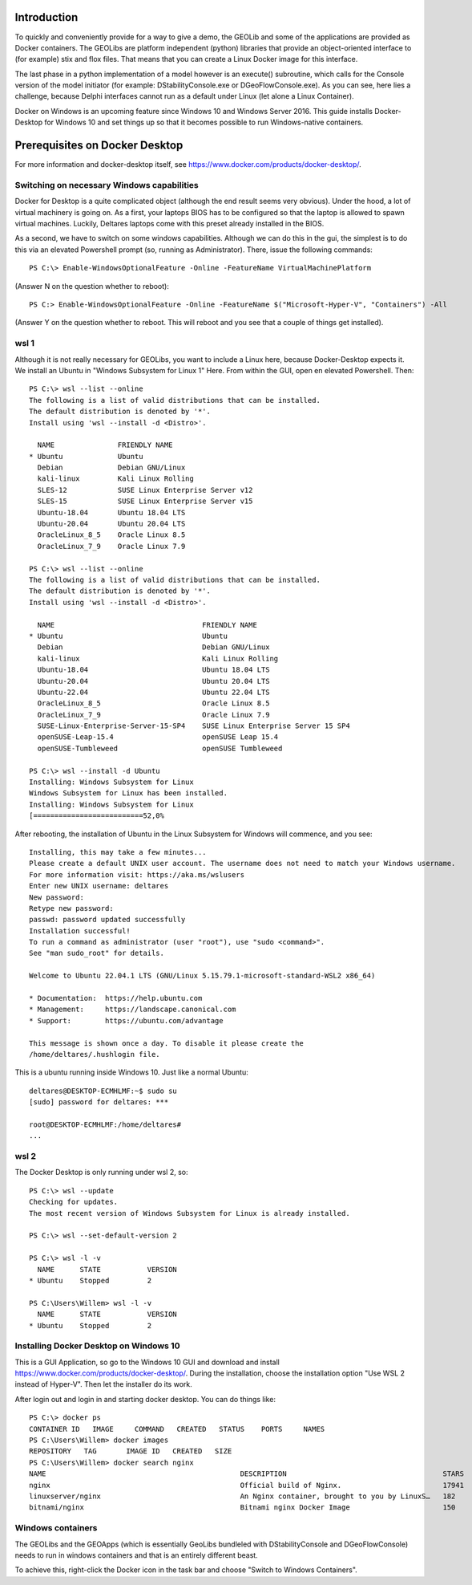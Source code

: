 .. _docker-desktop:

Introduction
============

To quickly and conveniently provide for a way to give a demo, the GEOLib and some of the applications are provided as Docker containers. 
The GEOLibs are platform independent (python) libraries that provide an object-oriented interface to (for example) stix and flox files. That means that you can
create a Linux Docker image for this interface.

The last phase in a python implementation of a model however is an execute() subroutine, which calls for the Console version of the model initiator (for example:
DStabilityConsole.exe or DGeoFlowConsole.exe). As you can see, here lies a challenge, because Delphi interfaces cannot run as a default under Linux (let alone
a Linux Container).

Docker on Windows is an upcoming feature since Windows 10 and Windows Server 2016. This guide installs Docker-Desktop for Windows 10 and set things up so that 
it becomes possible to run Windows-native containers.

Prerequisites on Docker Desktop
===============================

For more information and docker-desktop itself, see https://www.docker.com/products/docker-desktop/.

Switching on necessary Windows capabilities
-------------------------------------------

Docker for Desktop is a quite complicated object (although the end result seems very obvious). Under the hood, a lot of virtual machinery
is going on. As a first, your laptops BIOS has to be configured so that the laptop is allowed to spawn virtual machines. Luckily, Deltares
laptops come with this preset already installed in the BIOS. 

As a second, we have to switch on some windows capabilities. Although we can do this in the gui, the simplest is to do this via an elevated
Powershell prompt (so, running as Administrator). There, issue the following commands::

  PS C:\> Enable-WindowsOptionalFeature -Online -FeatureName VirtualMachinePlatform

(Answer N on the question whether to reboot)::

  PS C:> Enable-WindowsOptionalFeature -Online -FeatureName $("Microsoft-Hyper-V", "Containers") -All

(Answer Y on the question whether to reboot. This will reboot and you see that a couple of things get installed).


wsl 1
-----

Although it is not really necessary for GEOLibs, you want to include a Linux here, because Docker-Desktop expects it. We install an Ubuntu 
in "Windows Subsystem for Linux 1" Here. From within the GUI, open en elevated Powershell. Then::

  PS C:\> wsl --list --online
  The following is a list of valid distributions that can be installed.
  The default distribution is denoted by '*'.
  Install using 'wsl --install -d <Distro>'.

    NAME               FRIENDLY NAME
  * Ubuntu             Ubuntu
    Debian             Debian GNU/Linux
    kali-linux         Kali Linux Rolling
    SLES-12            SUSE Linux Enterprise Server v12
    SLES-15            SUSE Linux Enterprise Server v15
    Ubuntu-18.04       Ubuntu 18.04 LTS
    Ubuntu-20.04       Ubuntu 20.04 LTS
    OracleLinux_8_5    Oracle Linux 8.5
    OracleLinux_7_9    Oracle Linux 7.9
  
  PS C:\> wsl --list --online
  The following is a list of valid distributions that can be installed.
  The default distribution is denoted by '*'.
  Install using 'wsl --install -d <Distro>'.

    NAME                                   FRIENDLY NAME
  * Ubuntu                                 Ubuntu
    Debian                                 Debian GNU/Linux
    kali-linux                             Kali Linux Rolling
    Ubuntu-18.04                           Ubuntu 18.04 LTS
    Ubuntu-20.04                           Ubuntu 20.04 LTS
    Ubuntu-22.04                           Ubuntu 22.04 LTS
    OracleLinux_8_5                        Oracle Linux 8.5
    OracleLinux_7_9                        Oracle Linux 7.9
    SUSE-Linux-Enterprise-Server-15-SP4    SUSE Linux Enterprise Server 15 SP4
    openSUSE-Leap-15.4                     openSUSE Leap 15.4
    openSUSE-Tumbleweed                    openSUSE Tumbleweed

  PS C:\> wsl --install -d Ubuntu
  Installing: Windows Subsystem for Linux
  Windows Subsystem for Linux has been installed.
  Installing: Windows Subsystem for Linux
  [==========================52,0%

After rebooting, the installation of Ubuntu in the Linux Subsystem for Windows will commence, and you see::

  Installing, this may take a few minutes...
  Please create a default UNIX user account. The username does not need to match your Windows username.
  For more information visit: https://aka.ms/wslusers
  Enter new UNIX username: deltares
  New password:
  Retype new password:
  passwd: password updated successfully
  Installation successful!
  To run a command as administrator (user "root"), use "sudo <command>".
  See "man sudo_root" for details.

  Welcome to Ubuntu 22.04.1 LTS (GNU/Linux 5.15.79.1-microsoft-standard-WSL2 x86_64)

  * Documentation:  https://help.ubuntu.com
  * Management:     https://landscape.canonical.com
  * Support:        https://ubuntu.com/advantage

  This message is shown once a day. To disable it please create the
  /home/deltares/.hushlogin file.

This is a ubuntu running inside Windows 10. Just like a normal Ubuntu::

  deltares@DESKTOP-ECMHLMF:~$ sudo su
  [sudo] password for deltares: ***

  root@DESKTOP-ECMHLMF:/home/deltares#
  ...


wsl 2
-----

The Docker Desktop is only running under wsl 2, so::

  PS C:\> wsl --update
  Checking for updates.
  The most recent version of Windows Subsystem for Linux is already installed.

  PS C:\> wsl --set-default-version 2

  PS C:\> wsl -l -v
    NAME      STATE           VERSION
  * Ubuntu    Stopped         2

  PS C:\Users\Willem> wsl -l -v
    NAME      STATE           VERSION
  * Ubuntu    Stopped         2


Installing Docker Desktop on Windows 10
---------------------------------------

This is a GUI Application, so go to the Windows 10 GUI and download and install https://www.docker.com/products/docker-desktop/. During 
the installation, choose the installation option "Use WSL 2 instead of Hyper-V". Then let the installer do its work.

After login out and login in and starting docker desktop. You can do things like::

  PS C:\> docker ps
  CONTAINER ID   IMAGE     COMMAND   CREATED   STATUS    PORTS     NAMES
  PS C:\Users\Willem> docker images
  REPOSITORY   TAG       IMAGE ID   CREATED   SIZE
  PS C:\Users\Willem> docker search nginx
  NAME                                              DESCRIPTION                                     STARS     OFFICIAL   AUTOMATED
  nginx                                             Official build of Nginx.                        17941     [OK]
  linuxserver/nginx                                 An Nginx container, brought to you by LinuxS…   182
  bitnami/nginx                                     Bitnami nginx Docker Image                      150                  [OK]

Windows containers
------------------

The GEOLibs and the GEOApps (which is essentially GeoLibs bundleled with DStabilityConsole and DGeoFlowConsole) needs to run in windows
containers and that is an entirely different beast.

To achieve this, right-click the Docker icon in the task bar and choose "Switch to Windows Containers".





